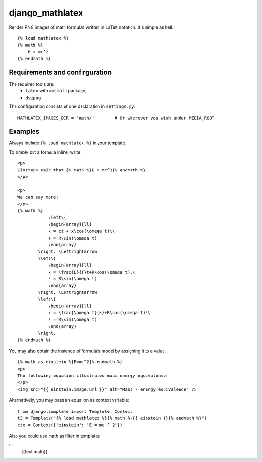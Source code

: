 django_mathlatex
================

Render PNG images of math formulas written in LaTeX notation.
It's simple as hell:

::

    {% load mathlatex %}
    {% math %}
        E = mc^2
    {% endmath %}

Requirements and confirguration
-------------------------------

The required tools are:
    * ``latex`` with ``amsmath`` package,
    * ``dvipng``

The configuration consists of one declaration in ``settings.py``:

::

    MATHLATEX_IMAGES_DIR = 'math/'        # Or wherever you wish under MEDIA_ROOT

Examples
--------

Always include ``{% load mathlatex %}`` in your template.

To simply put a formula inline, write:

::

    <p>
    Einstein said that {% math %}E = mc^2{% endmath %}.
    </p>

    <p>
    We can say more:
    </p>
    {% math %}
                \left\{
                \begin{array}{ll}
                x = ct + x\cos(\omega t)\\
                z = R\sin(\omega t)
                \end{array}
            \right. \Leftrightarrow
            \left\{
                \begin{array}{ll}
                x = \frac{L}{T}t+R\cos(\omega t)\\
                z = R\sin(\omega t)
                \end{array}
            \right. \Leftrightarrow
            \left\{
                \begin{array}{ll}
                x = \frac{\omega t}{k}+R\cos(\omega t)\\
                z = R\sin(\omega t)
                \end{array}
            \right.
    {% endmath %}

You may also obtain the instance of formula's model by assigning it to a value:

::

    {% math as einstein %}E=mc^2{% endmath %}
    <p>
    The following equation illustrates mass-energy equivalence:
    </p>
    <img src="{{ einstein.image.url }}" alt="Mass - energy equivalence" />

Alternatively, you may pass an equation as context variable:

::

    from django.template import Template, Context
    t3 = Template("{% load mathlatex %}{% math %}{{ einstein }}{% endmath %}")
    ctx = Context({'einstein': 'E = mc ^ 2'})

Also you could use math as filter in templates

::
	{{text|math}}
